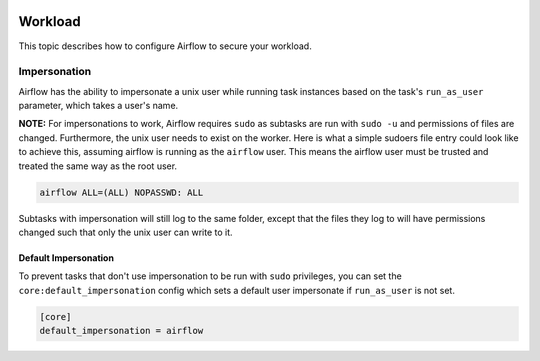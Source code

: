  .. Licensed to the Apache Software Foundation (ASF) under one
    or more contributor license agreements.  See the NOTICE file
    distributed with this work for additional information
    regarding copyright ownership.  The ASF licenses this file
    to you under the Apache License, Version 2.0 (the
    "License"); you may not use this file except in compliance
    with the License.  You may obtain a copy of the License at

 ..   http://www.apache.org/licenses/LICENSE-2.0

 .. Unless required by applicable law or agreed to in writing,
    software distributed under the License is distributed on an
    "AS IS" BASIS, WITHOUT WARRANTIES OR CONDITIONS OF ANY
    KIND, either express or implied.  See the License for the
    specific language governing permissions and limitations
    under the License.

Workload
========

This topic describes how to configure Airflow to secure your workload.

Impersonation
-------------

Airflow has the ability to impersonate a unix user while running task
instances based on the task's ``run_as_user`` parameter, which takes a user's name.

**NOTE:** For impersonations to work, Airflow requires ``sudo`` as subtasks are run
with ``sudo -u`` and permissions of files are changed. Furthermore, the unix user
needs to exist on the worker. Here is what a simple sudoers file entry could look
like to achieve this, assuming airflow is running as the ``airflow`` user. This means
the airflow user must be trusted and treated the same way as the root user.

.. code-block:: none

    airflow ALL=(ALL) NOPASSWD: ALL


Subtasks with impersonation will still log to the same folder, except that the files they
log to will have permissions changed such that only the unix user can write to it.

Default Impersonation
'''''''''''''''''''''
To prevent tasks that don't use impersonation to be run with ``sudo`` privileges, you can set the
``core:default_impersonation`` config which sets a default user impersonate if ``run_as_user`` is
not set.

.. code-block:: ini

    [core]
    default_impersonation = airflow
